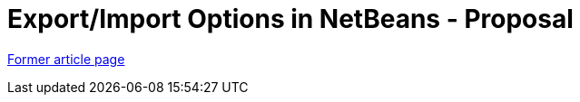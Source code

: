 // 
//     Licensed to the Apache Software Foundation (ASF) under one
//     or more contributor license agreements.  See the NOTICE file
//     distributed with this work for additional information
//     regarding copyright ownership.  The ASF licenses this file
//     to you under the Apache License, Version 2.0 (the
//     "License"); you may not use this file except in compliance
//     with the License.  You may obtain a copy of the License at
// 
//       http://www.apache.org/licenses/LICENSE-2.0
// 
//     Unless required by applicable law or agreed to in writing,
//     software distributed under the License is distributed on an
//     "AS IS" BASIS, WITHOUT WARRANTIES OR CONDITIONS OF ANY
//     KIND, either express or implied.  See the License for the
//     specific language governing permissions and limitations
//     under the License.
//

= Export/Import Options in NetBeans - Proposal
:page-layout: wiki
:page-tags: wik
:jbake-status: published
:keywords: Apache NetBeans wiki ExportImportOptions
:description: Apache NetBeans wiki ExportImportOptions
:toc: left
:toc-title:
:page-syntax: true


link:https://web.archive.org/web/20210118050616/http://wiki.netbeans.org/ExportImportOptions[Former article page]
